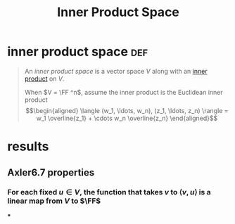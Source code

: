 #+TITLE: Inner Product Space
* inner product space                                                   :def:
  #+begin_quote
  An /inner product space/ is a vector space $V$ along with an [[file:KBrefInnerProduct.org][inner product]] on $V$.

  When $V = \FF ^n$, assume the inner product is the Euclidean inner product
  \[\begin{aligned}
  \langle (w_1, \ldots, w_n), (z_1, \ldots, z_n) \rangle = w_1 \overline{z_1} + \cdots w_n \overline{z_n}
  \end{aligned}\]

  #+end_quote
* results
** Axler6.7 properties
*** For each fixed $u \in V$, the function that takes $v$ to $\langle v, u \rangle$ is a linear map from $V$ to $\FF$
***
